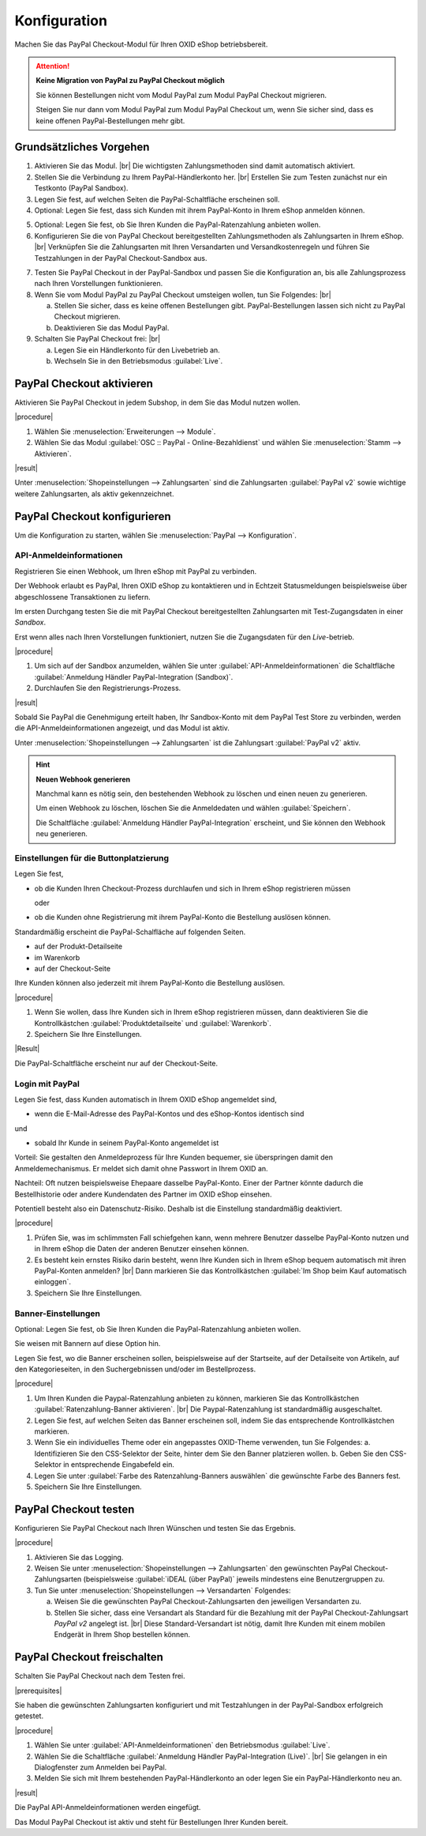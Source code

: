 Konfiguration
=============


Machen Sie das PayPal Checkout-Modul für Ihren OXID eShop betriebsbereit.


.. ATTENTION::

   **Keine Migration von PayPal zu PayPal Checkout möglich**

   Sie können Bestellungen nicht vom Modul PayPal zum Modul PayPal Checkout migrieren.

   Steigen Sie nur dann vom Modul PayPal zum Modul PayPal Checkout um, wenn Sie sicher sind, dass es keine offenen PayPal-Bestellungen mehr gibt.


Grundsätzliches Vorgehen
------------------------

.. todo: #Mario: welche Zahlungsmethoden sind automatisch aktiviert?

1. Aktivieren Sie das Modul.
   |br|
   Die wichtigsten Zahlungsmethoden sind damit automatisch aktiviert.
#. Stellen Sie die Verbindung zu Ihrem PayPal-Händlerkonto her.
   |br|
   Erstellen Sie zum Testen zunächst nur ein Testkonto (PayPal Sandbox).
#. Legen Sie fest, auf welchen Seiten die PayPal-Schaltfläche erscheinen soll.
#. Optional: Legen Sie fest, dass sich Kunden mit ihrem PayPal-Konto in Ihrem eShop anmelden können.

.. todo: #Mario: Die ganzen BAnnereinstellungen betreffen Ratenzahlungen = Abo -- fliegen die ebenfalls raus?

5. Optional: Legen Sie fest, ob Sie Ihren Kunden die PayPal-Ratenzahlung anbieten wollen.

#. Konfigurieren Sie die von PayPal Checkout bereitgestellten Zahlungsmethoden als Zahlungsarten in Ihrem eShop.
   |br|
   Verknüpfen Sie die Zahlungsarten mit Ihren Versandarten und Versandkostenregeln und führen Sie Testzahlungen in der PayPal Checkout-Sandbox aus.

.. todo: #tbd: Verifizieren

   .. hint::

      Hinweis: Die Betriebsart :guilabel:`Sandbox` ist nach dem Aktivieren standardmäßig eingestellt.

7. Testen Sie PayPal Checkout in der PayPal-Sandbox und passen Sie die Konfiguration an, bis alle Zahlungsprozess nach Ihren Vorstellungen funktionieren.
#. Wenn Sie vom Modul PayPal zu PayPal Checkout umsteigen wollen, tun Sie Folgendes:
   |br|

   a. Stellen Sie sicher, dass es keine offenen Bestellungen gibt. PayPal-Bestellungen lassen sich nicht zu PayPal Checkout migrieren.
   b. Deaktivieren Sie das Modul PayPal.
#. Schalten Sie PayPal Checkout frei:
   |br|

   a. Legen Sie ein Händlerkonto für den Livebetrieb an.
   b. Wechseln Sie in den Betriebsmodus :guilabel:`Live`.


PayPal Checkout aktivieren
--------------------------

Aktivieren Sie PayPal Checkout in jedem Subshop, in dem Sie das Modul nutzen wollen.

|procedure|

1. Wählen Sie :menuselection:`Erweiterungen --> Module`. 
2. Wählen Sie das Modul :guilabel:`OSC :: PayPal - Online-Bezahldienst` und wählen Sie :menuselection:`Stamm --> Aktivieren`.


|result|

Unter :menuselection:`Shopeinstellungen --> Zahlungsarten` sind die Zahlungsarten :guilabel:`PayPal v2` sowie wichtige weitere Zahlungsarten, als aktiv gekennzeichnet.

.. todo: #Mario: klärt, welche Zahlungsarten sofort aktiv sind?

.. todo: #Bild ergänzen; #Mario: ist das das erwartete Ergebnis?
   .. image:: media/screenshots/oxdaac01.png
       :alt: PayPal, Moduleinstellungen
       :class: with-shadow
       :height: 344
       :width: 650


PayPal Checkout konfigurieren
-----------------------------

Um die Konfiguration zu starten, wählen Sie :menuselection:`PayPal --> Konfiguration`. 



API-Anmeldeinformationen
^^^^^^^^^^^^^^^^^^^^^^^^

Registrieren Sie einen Webhook, um Ihren eShop mit PayPal zu verbinden.

Der Webhook erlaubt es PayPal, Ihren OXID eShop zu kontaktieren und in Echtzeit Statusmeldungen beispielsweise über abgeschlossene Transaktionen zu liefern.

Im ersten Durchgang testen Sie die mit PayPal Checkout bereitgestellten Zahlungsarten mit Test-Zugangsdaten in einer *Sandbox*.

Erst wenn alles nach Ihren Vorstellungen funktioniert, nutzen Sie die Zugangsdaten für den *Live*-betrieb.


|procedure|


1. Um sich auf der Sandbox anzumelden, wählen Sie unter :guilabel:`API-Anmeldeinformationen` die Schaltfläche :guilabel:`Anmeldung Händler PayPal-Integration (Sandbox)`.
2. Durchlaufen Sie den Registrierungs-Prozess.

.. todo: #Mario: Ich kann bei Paypal ein Land oder Region auswählen: ist das fürs Testen evtl. relevant?

|result|

Sobald Sie PayPal die Genehmigung erteilt haben, Ihr Sandbox-Konto mit dem
PayPal Test Store zu verbinden, werden die API-Anmeldeinformationen angezeigt, und das
Modul ist aktiv.

Unter :menuselection:`Shopeinstellungen --> Zahlungsarten` ist die Zahlungsart :guilabel:`PayPal v2` aktiv.

.. todo: Bild ergänzen; #Mario: PayPal v2` aktiv: so ist es korrekt, oder? Wie aktiviere ich die anderen Zahlungsarten

.. hint::

   **Neuen Webhook generieren**

   Manchmal kann es nötig sein, den bestehenden Webhook zu löschen und einen neuen zu generieren.

   Um einen Webhook zu löschen, löschen Sie die Anmeldedaten und wählen :guilabel:`Speichern`.

   Die Schaltfläche :guilabel:`Anmeldung Händler PayPal-Integration` erscheint, und Sie können den Webhook neu generieren.



Einstellungen für die Buttonplatzierung
^^^^^^^^^^^^^^^^^^^^^^^^^^^^^^^^^^^^^^^

.. todo: #Mario: ist das Anwendungsfall?:

Legen Sie fest,

* ob die Kunden Ihren Checkout-Prozess durchlaufen und sich in Ihrem eShop registrieren müssen

  oder

* ob die Kunden ohne Registrierung mit ihrem PayPal-Konto die Bestellung auslösen können.

Standardmäßig erscheint die PayPal-Schalfläche auf folgenden Seiten.

* auf der Produkt-Detailseite
* im Warenkorb
* auf der Checkout-Seite

Ihre Kunden können also jederzeit mit ihrem PayPal-Konto die Bestellung auslösen.

.. todo: #Maria: wovon hängt es ab, ob der Button da erscheint?

|procedure|

1. Wenn Sie wollen, dass Ihre Kunden sich in Ihrem eShop registrieren müssen, dann deaktivieren Sie die Kontrollkästchen :guilabel:`Produktdetailseite` und :guilabel:`Warenkorb`.
2. Speichern Sie Ihre Einstellungen.

|Result|

Die PayPal-Schaltfläche erscheint nur auf der Checkout-Seite.

.. todo: #Mario: dieses erwartete Ergebnis ist nicht der Fall, der Button erscheint auf der Zahlungsart-Seite. Ich hätte da aber einen Radiobutton erwatet.

.. todo: #Mario: Was hat es mit dem 2. PayPal-Button "Später bezahlen" auf sich?


Login mit PayPal
^^^^^^^^^^^^^^^^

.. todo: #Mario: ist das Anwendungsfall? Was kann schiefgehen?

Legen Sie fest, dass Kunden automatisch in Ihrem OXID eShop angemeldet sind,

* wenn die E-Mail-Adresse des PayPal-Kontos und des eShop-Kontos identisch sind

und

* sobald Ihr Kunde in seinem PayPal-Konto angemeldet ist

Vorteil: Sie gestalten den Anmeldeprozess für Ihre Kunden bequemer, sie überspringen damit den Anmeldemechanismus. Er meldet sich damit ohne Passwort in Ihrem OXID an.

.. todo: #Mario: das setzt aber voraus, dass der Kunde bereits sein eShop-Konto eingerichtet hat, es wird nicht autmatisch angelegt, korrekt?

.. todo: #Mario: was genau kann schlimmstenfalls schiefgehen?

Nachteil: Oft nutzen beispielsweise Ehepaare dasselbe PayPal-Konto. Einer der Partner könnte
dadurch die Bestellhistorie oder andere Kundendaten des Partner im OXID eShop einsehen.

Potentiell besteht also ein Datenschutz-Risiko. Deshalb ist die Einstellung standardmäßig deaktiviert.

|procedure|

1. Prüfen Sie, was im schlimmsten Fall schiefgehen kann, wenn mehrere Benutzer dasselbe PayPal-Konto nutzen und in Ihrem eShop die Daten der anderen Benutzer einsehen können.
2. Es besteht kein ernstes Risiko darin besteht, wenn Ihre Kunden sich in Ihrem eShop bequem automatisch mit ihren PayPal-Konten anmelden?
   |br|
   Dann markieren Sie das Kontrollkästchen :guilabel:`Im Shop beim Kauf automatisch einloggen`.
3. Speichern Sie Ihre Einstellungen.


.. todo: Mario: "Banner-Einstellungen" entfallen, da sie sich alle auf Ratenzahlung = Abo-Optionen beziehen?
   Oder aktiviere ich Ratenzahlung, indem ich "Ratenzahlung-Banner aktivieren" aktiviere?
   Muss ich vorher den PayPal,Beantragungsprozess durchlaufen haben: "Bieten Sie Ihren Kunden PayPal Ratenzahlung mit 0% effektiven Jahreszins an. Erfahren Sie hier mehr."


Banner-Einstellungen
^^^^^^^^^^^^^^^^^^^^

Optional: Legen Sie fest, ob Sie Ihren Kunden die PayPal-Ratenzahlung anbieten wollen.

Sie weisen mit Bannern auf diese Option hin.

.. todo: Screenshot ergänzen

Legen Sie fest, wo die Banner erscheinen sollen, beispielsweise auf der Startseite, auf der Detailseite von Artikeln, auf den Kategorieseiten, in den Suchergebnissen und/oder im Bestellprozess.

|procedure|

1. Um Ihren Kunden die Paypal-Ratenzahlung anbieten zu können, markieren Sie das Kontrollkästchen :guilabel:`Ratenzahlung-Banner aktivieren`.
   |br|
   Die Paypal-Ratenzahlung ist standardmäßig ausgeschaltet.
#. Legen Sie fest, auf welchen Seiten das Banner erscheinen soll, indem Sie das entsprechende Kontrollkästchen markieren.
#. Wenn Sie ein individuelles Theme oder ein angepasstes OXID-Theme verwenden, tun Sie Folgendes:
   a. Identifizieren Sie den CSS-Selektor der Seite, hinter dem Sie den Banner platzieren wollen.
   b. Geben Sie den CSS-Selektor in entsprechende Eingabefeld ein.
#. Legen Sie unter :guilabel:`Farbe des Ratenzahlung-Banners auswählen` die gewünschte Farbe des Banners fest.
#. Speichern Sie Ihre Einstellungen.


PayPal Checkout testen
----------------------

Konfigurieren Sie PayPal Checkout nach Ihren Wünschen und testen Sie das Ergebnis.

|procedure|

.. todo: #Mario: Wie schalte ich Logging ein? Sollten einmal Probleme auftauchen, kann für eine intensive Fehlersuche das Logging eingeschaltet werden.

.. todo: #Mario: Stimmt die folgende Aussage mit der Standardversandart?  Wie genau geht es, was meinen wir?

1. Aktivieren Sie das Logging.
#. Weisen Sie unter :menuselection:`Shopeinstellungen --> Zahlungsarten` den gewünschten PayPal Checkout-Zahlungsarten (beispielsweise :guilabel:`iDEAL (über PayPal)` jeweils mindestens eine Benutzergruppen zu.
#. Tun Sie unter :menuselection:`Shopeinstellungen --> Versandarten` Folgendes:

   a. Weisen Sie die gewünschten PayPal Checkout-Zahlungsarten den jeweiligen Versandarten zu.
   b. Stellen Sie sicher, dass eine Versandart als Standard für die Bezahlung mit der PayPal Checkout-Zahlungsart `PayPal v2` angelegt ist.
      |br|
      Diese Standard-Versandart ist nötig, damit Ihre Kunden mit einem mobilen Endgerät in Ihrem Shop bestellen können.

.. todo: #Mario: Was heißt das: "Die entsprechende Option finden Sie auf der Registerkarte :guilabel:`Stamm` der Versandarten.
   Weitere Informationen finden Sie unter `Zahlungsarten <https://docs.oxid-esales.com/eshop/de/6.0/einrichtung/zahlungsarten/zahlungsarten.html>`_ der Anwenderdokumentation des OXID eShop. Ändern Sie ggf. den Einkaufswert (€) in 0 bis 99999.


PayPal Checkout freischalten
----------------------------

Schalten Sie PayPal Checkout nach dem Testen frei.

|prerequisites|

Sie haben die gewünschten Zahlungsarten konfiguriert und mit Testzahlungen in der PayPal-Sandbox erfolgreich getestet.

|procedure|

1. Wählen Sie unter :guilabel:`API-Anmeldeinformationen` den Betriebsmodus :guilabel:`Live`.
#. Wählen Sie die Schaltfläche :guilabel:`Anmeldung Händler PayPal-Integration (Live)`.
   |br|
   Sie gelangen in ein Dialogfenster zum Anmelden bei PayPal.
#. Melden Sie sich mit Ihrem bestehenden PayPal-Händlerkonto an oder legen Sie ein PayPal-Händlerkonto neu an.


|result|

Die PayPal API-Anmeldeinformationen werden eingefügt.

Das Modul PayPal Checkout ist aktiv und steht für Bestellungen Ihrer Kunden bereit.



..  todo: #Mario: Ist Folgendes alles obsolet?
   Integration von PayPal
   ^^^^^^^^^^^^^^^^^^^^^^
   In diesem Bereich finden Sie einige Einstellungen, wie das Bezahlen mit PayPal in den OXID eShop integriert wird. Mit PayPal Basis wird PayPal am Ende des Bestellprozesses als Zahlungsart angeboten. Wählt der Kunde diese Zahlungsart, bestätigt er auf der PayPal-Zahlungsseite den Kauf und wird anschließend in den Shop zurückgeleitet. PayPal Express bietet die Möglichkeit, dass der Kunde schon im ersten Bestellschritt direkt zur PayPal-Zahlungsseite wechseln kann. Dort bestätigt er den Kauf und gelangt wieder in den Shop zurück. Der Shop übernimmt dabei die für den Kauf relevanten Kundendaten. Auch für den Mini-Warenkorb und die Artikel-Detailseite kann die Schaltfläche für PayPal Express aktiviert werden.

   Anzeige auf PayPal-Zahlungsseite
   ^^^^^^^^^^^^^^^^^^^^^^^^^^^^^^^^
   Geben Sie hier den Namen des Shops an, der auf der PayPal-Zahlungsseite angezeigt werden soll. Eine weitere Einstellung ermöglicht es, ein Logo des Shops anstatt des Namens auf der PayPal-Zahlungsseite anzuzeigen. Die Grafik dafür sollte eine maximale Größe (Breite*Höhe) von 190px*60px haben und im Verzeichnis :file:`/out/{theme}/img` gespeichert sein. Für jedes verwendete Theme muss die Datei im jeweiligen Verzeichnis existieren. Das Shop-Logo kann das standardmäßig im Shop verwendete sein. Dieses wird mit dem Parameter "sShopLogo" in der Konfigurationsdatei :file:`config.inc.php` definiert. Es kann aber auch ein spezielles Shop-Logo auf der PayPal-Zahlungsseite angezeigt werden, dessen Dateiname hier angegeben wird.

   Warenkorb auf PayPal-Zahlungsseite
   ^^^^^^^^^^^^^^^^^^^^^^^^^^^^^^^^^^
   Artikel, die sich im Warenkorb befinden, lassen sich auf der PayPal-Zahlungsseite mit Titel, Artikelnummer und Artikelpreis anzeigen. Dies ist eine generelle Einstellung, welcher der Kunde jedoch bei der Bestellung zustimmen muss. Ob er dabei explizit ein Häkchen setzen muss oder ob die Option zur Anzeige des Warenkorbs auf der PayPal-Zahlungsseite bereits aktiviert ist, kann ebenfalls festgelegt werden. Wir empfehlen, dass der Warenkorb zu PayPal zu übertragen wird und die Option zur Zustimmung des Kunden standardmäßig aktiviert ist.

   #Mario: müsste ich nicht konfigurieren können, ob der Button "Später bezahlen" erscheint oder nicht?
   Geldeinzug
   ^^^^^^^^^^
   Für den Zeitpunkt, zu dem das Geld eingezogen wird, gibt es grundsätzlich zwei Methoden. PayPal kann den Betrag zum einen sofort beim Kauf vom Kundenkonto einziehen (SALE). Zum anderen wird das Kundenkonto bei Kauf geprüft und die Zahlung wird autorisiert (AUTH). Der Shopbetreiber kann innerhalb von 29 Tagen, beispielsweise vor Versand der Ware, den reservierten Betrag manuell einziehen. Versenden Sie die Ware immer erst dann, wenn der PayPal-Status "Completed" ist.

   Der OXID eShop kann darüber hinaus den Zeitpunkt des Geldtransfers automatisch wählen (AUTOMATIC). Grundlage dafür ist der Lagerbestand der bestellten Artikel und ein definierter Restlagerbestand. Es wird geprüft, ob nach einer Bestellung der Lagerbestand eines der Artikel kleiner als der definierte Restlagerbestand ist. In diesem Fall wird AUTH als Methode des Geldtransfers verwendet, ansonsten SALE.



.. Intern: oxdaac, Status: